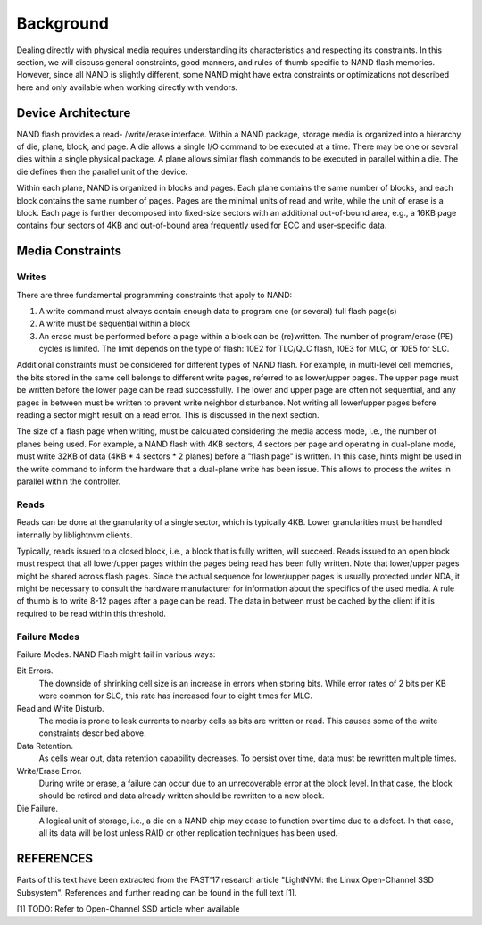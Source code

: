 .. _sec-background:

============
 Background
============

Dealing directly with physical media requires understanding its characteristics
and respecting its constraints. In this section, we will discuss general
constraints, good manners, and rules of thumb specific to NAND flash memories.
However, since all NAND is slightly different, some NAND might have extra
constraints or optimizations not described here and only available when working
directly with vendors.

Device Architecture
===================

NAND flash provides a read- /write/erase interface. Within a NAND package,
storage media is organized into a hierarchy of die, plane, block, and page. A
die allows a single I/O command to be executed at a time. There may be one or
several dies within a single physical package. A plane allows similar flash
commands to be executed in parallel within a die. The die defines then the
parallel unit of the device.

Within each plane, NAND is organized in blocks and pages. Each plane contains
the same number of blocks, and each block contains the same number of pages.
Pages are the minimal units of read and write, while the unit of erase is a
block. Each page is further decomposed into fixed-size sectors with an
additional out-of-bound area, e.g., a 16KB page contains four sectors of 4KB
and out-of-bound area frequently used for ECC and user-specific data.

Media Constraints
=================

Writes
------

There are three fundamental programming constraints that apply to NAND:

1. A write command must always contain enough data to program one (or several)
   full flash page(s)
2. A write must be sequential within a block
3. An erase must be performed before a page within a block can be (re)written.
   The number of program/erase (PE) cycles is limited. The limit depends on the
   type of flash: 10E2 for TLC/QLC flash, 10E3 for MLC, or 10E5 for SLC.

Additional constraints must be considered for different types of NAND flash.
For example, in multi-level cell memories, the bits stored in the same cell
belongs to different write pages, referred to as lower/upper pages. The upper
page must be written before the lower page can be read successfully. The lower
and upper page are often not sequential, and any pages in between must be
written to prevent write neighbor disturbance. Not writing all lower/upper
pages before reading a sector might result on a read error. This is discussed
in the next section.

The size of a flash page when writing, must be calculated considering the media
access mode, i.e., the number of planes being used. For example, a NAND flash
with 4KB sectors, 4 sectors per page and operating in dual-plane mode, must
write 32KB of data (4KB * 4 sectors * 2 planes) before a "flash page" is
written. In this case, hints might be used in the write command to inform the
hardware that a dual-plane write has been issue. This allows to process the
writes in parallel within the controller.

Reads
-----

Reads can be done at the granularity of a single sector, which is typically
4KB.  Lower granularities must be handled internally by liblightnvm clients.

Typically, reads issued to a closed block, i.e., a block that is fully written,
will succeed. Reads issued to an open block must respect that all lower/upper
pages within the pages being read has been fully written. Note that lower/upper
pages might be shared across flash pages. Since the actual sequence for
lower/upper pages is usually protected under NDA, it might be necessary to
consult the hardware manufacturer for information about the specifics of the
used media. A rule of thumb is to write 8-12 pages after a page can be read.
The data in between must be cached by the client if it is required to be read
within this threshold.

Failure Modes
-------------

Failure Modes. NAND Flash might fail in various ways:

Bit Errors.
  The downside of shrinking cell size is an increase in errors when storing
  bits. While error rates of 2 bits per KB were common for SLC, this rate has
  increased four to eight times for MLC.

Read and Write Disturb.
  The media is prone to leak currents to nearby cells as bits are written or
  read. This causes some of the write constraints described above.

Data Retention.
  As cells wear out, data retention capability decreases. To persist over time,
  data must be rewritten multiple times.

Write/Erase Error.
  During write or erase, a failure can occur due to an unrecoverable error at
  the block level. In that case, the block should be retired and data already
  written should be rewritten to a new block.

Die Failure.
  A logical unit of storage, i.e., a die on a NAND chip may cease to function
  over time due to a defect. In that case, all its data will be lost unless
  RAID or other replication techniques has been used.

REFERENCES
==========

Parts of this text have been extracted from the FAST'17 research article
"LightNVM: the Linux Open-Channel SSD Subsystem". References and further
reading can be found in the full text [1].

[1] TODO: Refer to Open-Channel SSD article when available
